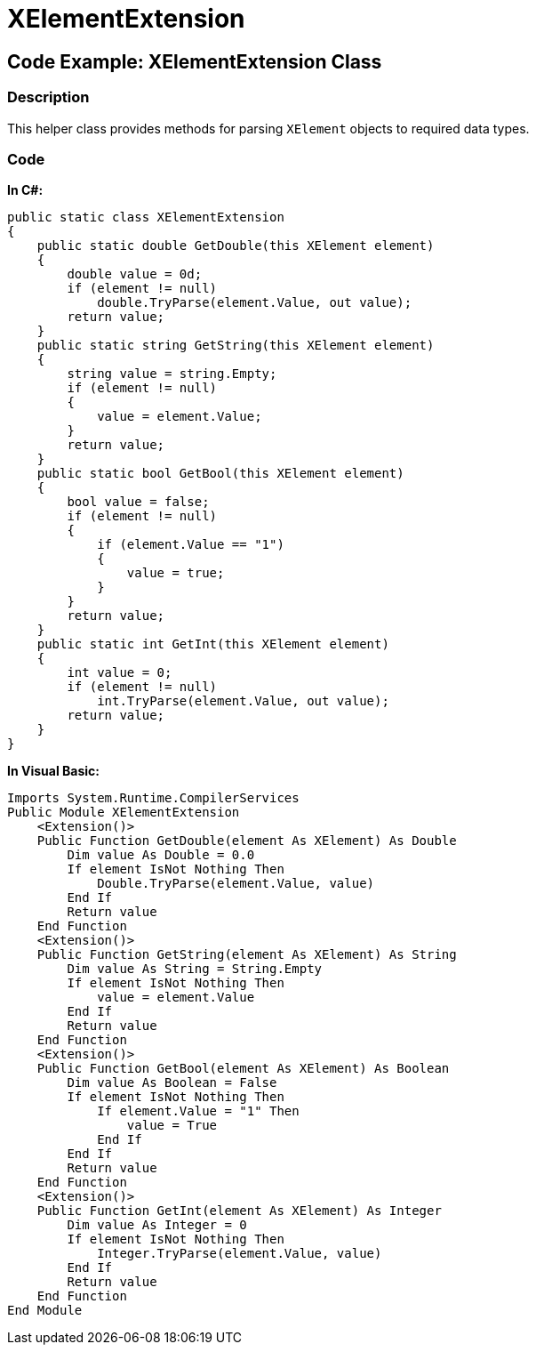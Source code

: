 ﻿////

|metadata|
{
    "name": "xelementextension",
    "controlName": ["xamGantt"],
    "tags": [],
    "guid": "638df503-9c8a-4164-95d7-d5bbf36c03cf",  
    "buildFlags": [],
    "createdOn": "2016-05-25T18:21:55.267162Z"
}
|metadata|
////

= XElementExtension

== Code Example: XElementExtension Class

=== Description

This helper class provides methods for parsing `XElement` objects to required data types.

=== Code

*In C#:*

[source,csharp]
----
public static class XElementExtension
{
    public static double GetDouble(this XElement element)
    {
        double value = 0d;
        if (element != null)
            double.TryParse(element.Value, out value);
        return value;
    }
    public static string GetString(this XElement element)
    {
        string value = string.Empty;
        if (element != null)
        {
            value = element.Value;
        }
        return value;
    }
    public static bool GetBool(this XElement element)
    {
        bool value = false;
        if (element != null)
        {
            if (element.Value == "1")
            {
                value = true;
            }
        }
        return value;
    }
    public static int GetInt(this XElement element)
    {
        int value = 0;
        if (element != null)
            int.TryParse(element.Value, out value);
        return value;
    }
}
----

*In Visual Basic:*

[source,vb]
----
Imports System.Runtime.CompilerServices
Public Module XElementExtension
    <Extension()>
    Public Function GetDouble(element As XElement) As Double
        Dim value As Double = 0.0
        If element IsNot Nothing Then
            Double.TryParse(element.Value, value)
        End If
        Return value
    End Function
    <Extension()>
    Public Function GetString(element As XElement) As String
        Dim value As String = String.Empty
        If element IsNot Nothing Then
            value = element.Value
        End If
        Return value
    End Function
    <Extension()>
    Public Function GetBool(element As XElement) As Boolean
        Dim value As Boolean = False
        If element IsNot Nothing Then
            If element.Value = "1" Then
                value = True
            End If
        End If
        Return value
    End Function
    <Extension()>
    Public Function GetInt(element As XElement) As Integer
        Dim value As Integer = 0
        If element IsNot Nothing Then
            Integer.TryParse(element.Value, value)
        End If
        Return value
    End Function
End Module
----